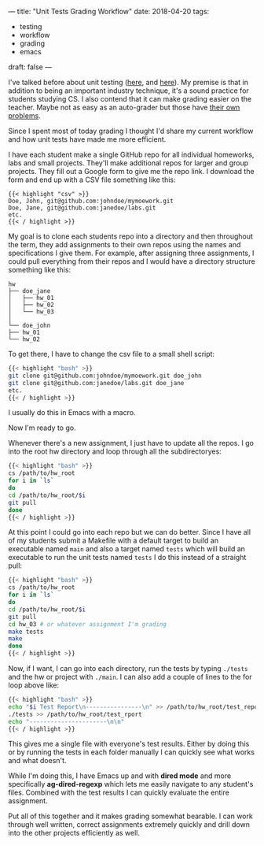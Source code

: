 ---
title: "Unit Tests Grading Workflow"
date: 2018-04-20
tags:
- testing
-  workflow
-  grading
-  emacs
draft: false
---

I've talked before about unit testing ([[http://cestlaz.github.io/posts/testing-testing][here]], and [[http://cestlaz.github.io/posts/testing-part2][here]]). My premise is
that in addition to being an important industry technique, it's a
sound practice for students studying CS. I also contend that it can
make grading easier on the teacher. Maybe not as easy as an
auto-grader but those have [[https://cestlaz.github.io/posts/2015-10-16-graders.html/#.WtplHHXwZhE][their own problems]].

Since I spent most of today grading I thought I'd share my current
workflow and how unit tests have made me more efficient.

I have each student make a single GitHub repo for all individual
homeworks, labs and small projects. They'll make additional repos for
larger and group projects. They fill out a Google form to give me the
repo link. I download the form and end up with a CSV file something like this:

#+BEGIN_SRC csv
{{< highlight "csv" >}}
Doe, John, git@github.com:johndoe/mymoework.git
Doe, Jane, git@github.com:janedoe/labs.git
etc.
{{< / highlight >}}
#+END_SRC


My goal is to clone each students repo into a directory and then
throughout the term, they add assignments to their own repos using the
names and specifications I give them. For example, after assigning
three assignments, I could pull everything from their repos and I
would have a directory structure something like this:


#+BEGIN_EXAMPLE
hw
├── doe_jane
│   ├── hw_01
│   ├── hw_02
│   └── hw_03
│
└── doe_john
├── hw_01
└── hw_02
#+END_EXAMPLE

To get there, I have to change the csv file to a small shell script:

#+BEGIN_SRC bash
{{< highlight "bash" >}}
git clone git@github.com:johndoe/mymoework.git doe_john
git clone git@github.com:janedoe/labs.git doe_jane
etc.
{{< / highlight >}}
#+END_SRC

I usually do this in Emacs with a macro.

Now I'm ready to go.

Whenever there's a new assignment, I just have to update all the
repos. I go into the root hw directory and loop through all the
subdirectoryes:

#+BEGIN_SRC bash
{{< highlight "bash" >}}
cs /path/to/hw_root
for i in `ls`
do
cd /path/to/hw_root/$i
git pull
done
{{< / highlight >}}
#+END_SRC

At this point I could go into each repo but we can do better. Since I
have all of my students submit a Makefile with a default target to
build an executable named ~main~ and also a target named ~tests~ which
will build an executable to run the unit tests named ~tests~ I do this
instead of a straight pull:

#+BEGIN_SRC bash
{{< highlight "bash" >}}
cs /path/to/hw_root
for i in `ls`
do
cd /path/to/hw_root/$i
git pull
cd hw_03 # or whatever assignment I'm grading
make tests
make
done
{{< / highlight >}}
#+END_SRC

Now, if I want, I can go into each directory, run the tests by typing
~./tests~  and the hw or project with ~./main~. I can also add a
couple of lines to the for loop above like:

#+BEGIN_SRC bash
{{< highlight "bash" >}}
echo "$i Test Report\n----------------\n" >> /path/to/hw_root/test_report
./tests >> /path/to/hw_root/test_rport
echo "----------------------\n\n"
{{< / highlight >}}
#+END_SRC

This gives me a single file with everyone's test results. Either by
doing this or by running the tests in each folder manually I can
quickly see what works and what doesn't.

While I'm doing this, I have Emacs up and with *dired mode* and more
specifically *ag-dired-regexp* which lets me easily
navigate to any student's files. Combined with the test results I can
quickly evaluate the entire assignment.

Put all of this together and it makes grading somewhat bearable. I can
work through well written, correct assignments extremely quickly and
drill down into the other projects efficiently as well.


